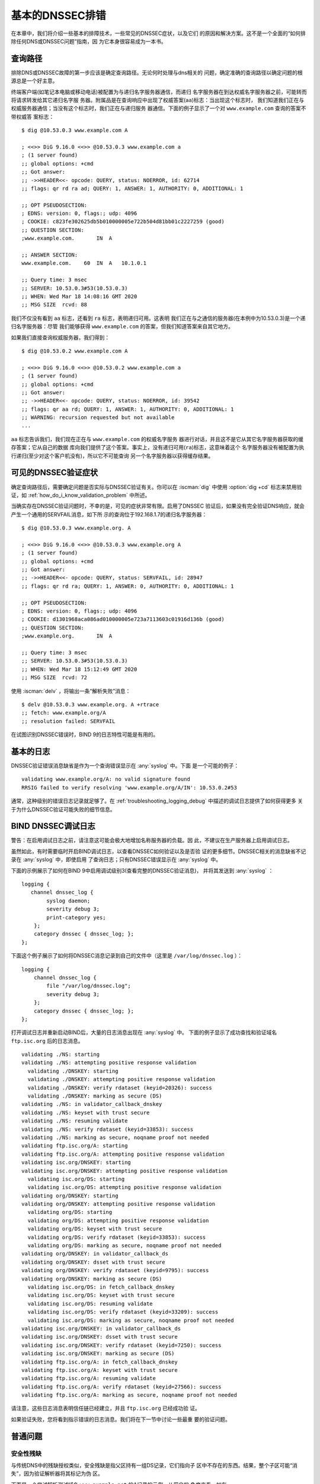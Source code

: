 .. Copyright (C) Internet Systems Consortium, Inc. ("ISC")
..
.. SPDX-License-Identifier: MPL-2.0
..
.. This Source Code Form is subject to the terms of the Mozilla Public
.. License, v. 2.0.  If a copy of the MPL was not distributed with this
.. file, you can obtain one at https://mozilla.org/MPL/2.0/.
..
.. See the COPYRIGHT file distributed with this work for additional
.. information regarding copyright ownership.

.. _dnssec_troubleshooting:

基本的DNSSEC排错
----------------

在本章中，我们将介绍一些基本的排障技术，一些常见的DNSSEC症状，以及它们
的原因和解决方案。这不是一个全面的“如何排除任何DNS或DNSSEC问题”指南，因
为它本身很容易成为一本书。

.. _troubleshooting_query_path:

查询路径
~~~~~~~~~~

排除DNS或DNSSEC故障的第一步应该是确定查询路径。无论何时处理与dns相关的
问题，确定准确的查询路径以确定问题的根源总是一个好主意。

终端客户端(如笔记本电脑或移动电话)被配置为与递归名字服务器通信，而递归
名字服务器在到达权威名字服务器之前，可能转而将请求转发给其它递归名字服
务器。附属品是在查询响应中出现了权威答案(``aa``)标志：当出现这个标志时，
我们知道我们正在与权威服务器通信；当没有这个标志时，我们正在与递归服务
器通信。下面的例子显示了一个对 ``www.example.com`` 查询的答案不带权威答
案标志：

::

   $ dig @10.53.0.3 www.example.com A

   ; <<>> DiG 9.16.0 <<>> @10.53.0.3 www.example.com a
   ; (1 server found)
   ;; global options: +cmd
   ;; Got answer:
   ;; ->>HEADER<<- opcode: QUERY, status: NOERROR, id: 62714
   ;; flags: qr rd ra ad; QUERY: 1, ANSWER: 1, AUTHORITY: 0, ADDITIONAL: 1

   ;; OPT PSEUDOSECTION:
   ; EDNS: version: 0, flags:; udp: 4096
   ; COOKIE: c823fe302625db5b010000005e722b504d81bb01c2227259 (good)
   ;; QUESTION SECTION:
   ;www.example.com.       IN  A

   ;; ANSWER SECTION:
   www.example.com.    60  IN  A   10.1.0.1

   ;; Query time: 3 msec
   ;; SERVER: 10.53.0.3#53(10.53.0.3)
   ;; WHEN: Wed Mar 18 14:08:16 GMT 2020
   ;; MSG SIZE  rcvd: 88

我们不仅没有看到 ``aa`` 标志，还看到 ``ra`` 标志，表明递归可用。这表明
我们正在与之通信的服务器(在本例中为10.53.0.3)是一个递归名字服务器：尽管
我们能够获得 ``www.example.com`` 的答案，但我们知道答案来自其它地方。

如果我们直接查询权威服务器，我们得到：

::

   $ dig @10.53.0.2 www.example.com A

   ; <<>> DiG 9.16.0 <<>> @10.53.0.2 www.example.com a
   ; (1 server found)
   ;; global options: +cmd
   ;; Got answer:
   ;; ->>HEADER<<- opcode: QUERY, status: NOERROR, id: 39542
   ;; flags: qr aa rd; QUERY: 1, ANSWER: 1, AUTHORITY: 0, ADDITIONAL: 1
   ;; WARNING: recursion requested but not available
   ...

``aa`` 标志告诉我们，我们现在正在与 ``www.example.com`` 的权威名字服务
器进行对话，并且这不是它从其它名字服务器获取的缓存答案；它从自己的数据
库向我们提供了这个答案。事实上，没有递归可用(``ra``)标志，这意味着这个
名字服务器没有被配置为执行递归(至少对这个客户机没有)，所以它不可能查询
另一个名字服务器以获得缓存结果。

.. _troubleshooting_visible_symptoms:

可见的DNSSEC验证症状
~~~~~~~~~~~~~~~~~~~~~~~~~~~~~~~~~~

确定查询路径后，需要确定问题是否实际与DNSSEC验证有关。你可以在 :iscman:`dig`
中使用 :option:`dig +cd` 标志来禁用验证，如
:ref:`how_do_i_know_validation_problem` 中所述。

当确实存在DNSSEC验证问题时，不幸的是，可见的症状非常有限。启用了DNSSEC
验证后，如果没有完全验证DNS响应，就会产生一个通用的SERVFAIL消息，如下所
示的查询位于192.168.1.7的递归名字服务器：

::

   $ dig @10.53.0.3 www.example.org. A

   ; <<>> DiG 9.16.0 <<>> @10.53.0.3 www.example.org A
   ; (1 server found)
   ;; global options: +cmd
   ;; Got answer:
   ;; ->>HEADER<<- opcode: QUERY, status: SERVFAIL, id: 28947
   ;; flags: qr rd ra; QUERY: 1, ANSWER: 0, AUTHORITY: 0, ADDITIONAL: 1

   ;; OPT PSEUDOSECTION:
   ; EDNS: version: 0, flags:; udp: 4096
   ; COOKIE: d1301968aca086ad010000005e723a7113603c01916d136b (good)
   ;; QUESTION SECTION:
   ;www.example.org.       IN  A

   ;; Query time: 3 msec
   ;; SERVER: 10.53.0.3#53(10.53.0.3)
   ;; WHEN: Wed Mar 18 15:12:49 GMT 2020
   ;; MSG SIZE  rcvd: 72

使用 :iscman:`delv` ，将输出一条“解析失败”消息：

::

   $ delv @10.53.0.3 www.example.org. A +rtrace
   ;; fetch: www.example.org/A
   ;; resolution failed: SERVFAIL
   
在试图识别DNSSEC错误时，BIND 9的日志特性可能是有用的。

.. _troubleshooting_logging:

基本的日志
~~~~~~~~~~

DNSSEC验证错误消息缺省是作为一个查询错误显示在 :any:`syslog` 中。下面
是一个可能的例子：

::

   validating www.example.org/A: no valid signature found
   RRSIG failed to verify resolving 'www.example.org/A/IN': 10.53.0.2#53

通常，这种级别的错误日志记录就足够了。在
:ref:`troubleshooting_logging_debug` 中描述的调试日志提供了如何获得更多
关于为什么DNSSEC验证可能失败的细节信息。

.. _troubleshooting_logging_debug:

BIND DNSSEC调试日志
~~~~~~~~~~~~~~~~~~~~~~~~~

警告：在启用调试日志之前，请注意这可能会极大地增加名称服务器的负载。因
此，不建议在生产服务器上启用调试日志。

虽然如此，有时需要临时开启BIND调试日志，以查看DNSSEC如何验证以及是否验
证的更多细节。DNSSEC相关的消息缺省不记录在 :any:`syslog` 中，即使启用
了查询日志；只有DNSSEC错误显示在 :any:`syslog` 中。

下面的示例展示了如何在BIND 9中启用调试级别3(查看完整的DNSSEC验证消息)，
并将其发送到 :any:`syslog` ：

::

   logging {
      channel dnssec_log {
           syslog daemon;
           severity debug 3;
           print-category yes;
       };
       category dnssec { dnssec_log; };
   };

下面这个例子展示了如何将DNSSEC消息记录到自己的文件中（这里是
``/var/log/dnssec.log`` ）：

::

   logging {
       channel dnssec_log {
           file "/var/log/dnssec.log";
           severity debug 3;
       };
       category dnssec { dnssec_log; };
   };

打开调试日志并重新启动BIND后，大量的日志消息出现在 :any:`syslog` 中。
下面的例子显示了成功查找和验证域名 ``ftp.isc.org`` 后的日志消息。

::

   validating ./NS: starting
   validating ./NS: attempting positive response validation
     validating ./DNSKEY: starting
     validating ./DNSKEY: attempting positive response validation
     validating ./DNSKEY: verify rdataset (keyid=20326): success
     validating ./DNSKEY: marking as secure (DS)
   validating ./NS: in validator_callback_dnskey
   validating ./NS: keyset with trust secure
   validating ./NS: resuming validate
   validating ./NS: verify rdataset (keyid=33853): success
   validating ./NS: marking as secure, noqname proof not needed
   validating ftp.isc.org/A: starting
   validating ftp.isc.org/A: attempting positive response validation
   validating isc.org/DNSKEY: starting
   validating isc.org/DNSKEY: attempting positive response validation
     validating isc.org/DS: starting
     validating isc.org/DS: attempting positive response validation
   validating org/DNSKEY: starting
   validating org/DNSKEY: attempting positive response validation
     validating org/DS: starting
     validating org/DS: attempting positive response validation
     validating org/DS: keyset with trust secure
     validating org/DS: verify rdataset (keyid=33853): success
     validating org/DS: marking as secure, noqname proof not needed
   validating org/DNSKEY: in validator_callback_ds
   validating org/DNSKEY: dsset with trust secure
   validating org/DNSKEY: verify rdataset (keyid=9795): success
   validating org/DNSKEY: marking as secure (DS)
     validating isc.org/DS: in fetch_callback_dnskey
     validating isc.org/DS: keyset with trust secure
     validating isc.org/DS: resuming validate
     validating isc.org/DS: verify rdataset (keyid=33209): success
     validating isc.org/DS: marking as secure, noqname proof not needed
   validating isc.org/DNSKEY: in validator_callback_ds
   validating isc.org/DNSKEY: dsset with trust secure
   validating isc.org/DNSKEY: verify rdataset (keyid=7250): success
   validating isc.org/DNSKEY: marking as secure (DS)
   validating ftp.isc.org/A: in fetch_callback_dnskey
   validating ftp.isc.org/A: keyset with trust secure
   validating ftp.isc.org/A: resuming validate
   validating ftp.isc.org/A: verify rdataset (keyid=27566): success
   validating ftp.isc.org/A: marking as secure, noqname proof not needed

请注意，这些日志消息表明信任链已经建立，并且 ``ftp.isc.org`` 已经成功验
证。

如果验证失败，您将看到指示错误的日志消息。我们将在下一节中讨论一些最重
要的验证问题。

.. _troubleshooting_common_problems:

普通问题
~~~~~~~~~~~~~~~

.. _troubleshooting_security_lameness:

安全性残缺
^^^^^^^^^^^^^^^^^

与传统DNS中的残缺授权类似，安全残缺是指父区持有一组DS记录，它们指向子
区中不存在的东西。结果，整个子区可能“消失”，因为验证解析器将其标记为伪
区。

下面是一个尝试解析测试域名 ``www.example.net`` 的A记录的示例。从用户的
角度来看，如在 :ref:`how_do_i_know_validation_problem` 中所述，只返回一
个SERVFAIL消息。在验证解析器上，我们在 :any:`syslog` 中看到以下消息：

::

   named[126063]: validating example.net/DNSKEY: no valid signature found (DS)
   named[126063]: no valid RRSIG resolving 'example.net/DNSKEY/IN': 10.53.0.2#53
   named[126063]: broken trust chain resolving 'www.example.net/A/IN': 10.53.0.2#53

这给了我们一个提示，这是一个破裂的信任链问题。让我们看一下为该区发布的
DS记录(为了便于显示，将密钥缩短)：

::

   $ dig @10.53.0.3 example.net. DS

   ; <<>> DiG 9.16.0 <<>> @10.53.0.3 example.net DS
   ; (1 server found)
   ;; global options: +cmd
   ;; Got answer:
   ;; ->>HEADER<<- opcode: QUERY, status: NOERROR, id: 59602
   ;; flags: qr rd ra ad; QUERY: 1, ANSWER: 1, AUTHORITY: 0, ADDITIONAL: 1

   ;; OPT PSEUDOSECTION:
   ; EDNS: version: 0, flags:; udp: 4096
   ; COOKIE: 7026d8f7c6e77e2a010000005e735d7c9d038d061b2d24da (good)
   ;; QUESTION SECTION:
   ;example.net.           IN  DS

   ;; ANSWER SECTION:
   example.net.        256 IN  DS  14956 8 2 9F3CACD...D3E3A396

   ;; Query time: 0 msec
   ;; SERVER: 10.53.0.3#53(10.53.0.3)
   ;; WHEN: Thu Mar 19 11:54:36 GMT 2020
   ;; MSG SIZE  rcvd: 116

接下来，我们查询 ``example.net`` 的DNSKEY和RRSIG，看看是否有什么错误。
由于在验证时遇到了问题，我们可以使用 :option:`dig +cd` 选项暂时禁用检查并返回结果，
即使这些结果没有通过验证测试。 :option:`dig +multiline` 选项使 :iscman:`dig` 打印
DNSKEY记录的类型、算法类型和密钥id。同样，一些长字符串被缩短以方便显示：

::

   $ dig @10.53.0.3 example.net. DNSKEY +dnssec +cd +multiline

   ; <<>> DiG 9.16.0 <<>> @10.53.0.3 example.net DNSKEY +cd +multiline +dnssec
   ; (1 server found)
   ;; global options: +cmd
   ;; Got answer:
   ;; ->>HEADER<<- opcode: QUERY, status: NOERROR, id: 42980
   ;; flags: qr rd ra cd; QUERY: 1, ANSWER: 4, AUTHORITY: 0, ADDITIONAL: 1

   ;; OPT PSEUDOSECTION:
   ; EDNS: version: 0, flags: do; udp: 4096
   ; COOKIE: 4b5e7c88b3680c35010000005e73722057551f9f8be1990e (good)
   ;; QUESTION SECTION:
   ;example.net.       IN DNSKEY

   ;; ANSWER SECTION:
   example.net.        287 IN DNSKEY 256 3 8 (
                   AwEAAbu3NX...ADU/D7xjFFDu+8WRIn
                   ) ; ZSK; alg = RSASHA256 ; key id = 35328
   example.net.        287 IN DNSKEY 257 3 8 (
                   AwEAAbKtU1...PPP4aQZTybk75ZW+uL
                   6OJMAF63NO0s1nAZM2EWAVasbnn/X+J4N2rLuhk=
                   ) ; KSK; alg = RSASHA256 ; key id = 27247
   example.net.        287 IN RRSIG DNSKEY 8 2 300 (
                   20811123173143 20180101000000 27247 example.net.
                   Fz1sjClIoF...YEjzpAWuAj9peQ== )
   example.net.        287 IN RRSIG DNSKEY 8 2 300 (
                   20811123173143 20180101000000 35328 example.net.
                   seKtUeJ4/l...YtDc1rcXTVlWIOw= )

   ;; Query time: 0 msec
   ;; SERVER: 10.53.0.3#53(10.53.0.3)
   ;; WHEN: Thu Mar 19 13:22:40 GMT 2020
   ;; MSG SIZE  rcvd: 962

这里有一个问题：父区告诉世界 ``example.net`` 正在使用密钥14956，但是权
威服务器指出它正在使用密钥27247和35328。造成这种不匹配的潜在原因有几个：
一种可能是恶意攻击者破坏了其中一方并更改了数据。更可能的情况是，子区的
DNS管理员没有将正确的密钥信息上载到父区。

.. _troubleshooting_incorrect_time:

不正确的时间
^^^^^^^^^^^^^^

在DNSSEC中，每个记录至少有一个RRSIG，每个RRSIG包含两个时间戳：一个指示
它何时生效，另一个指示它何时过期。如果验证解析器的当前系统时间不在两个
RRSIG时间戳之间，则错误消息将出现在BIND调试日志中。

下面的示例显示了RRSIG似乎已经过期时的一条日志消息。这可能意味着验证解析
器系统时间设置得不正确，在太远的将来时间，或者区管理员没有保持RRSIG的维
护。

::

   validating example.com/DNSKEY: verify failed due to bad signature (keyid=19036): RRSIG has expired

下面的日志显示RRSIG的有效期还没有开始。这可能意味着验证解析器的系统时间
设置得不正确，在太远的过去时间，或者区管理员错误地为该域名生成了签名。

::

   validating example.com/DNSKEY: verify failed due to bad signature (keyid=4521): RRSIG validity period has not begun

.. _troubleshooting_unable_to_load_keys:

无法加载密钥
^^^^^^^^^^^^^^^^^^^

这是一个简单但普遍的问题。如果存在密钥文件，但由于某种原因
:iscman:`named` 无法读取， :any:`syslog` 将返回明确的错误消息，如下所
示：

::

   named[32447]: zone example.com/IN (signed): reconfiguring zone keys
   named[32447]: dns_dnssec_findmatchingkeys: error reading key file Kexample.com.+008+06817.private: permission denied
   named[32447]: dns_dnssec_findmatchingkeys: error reading key file Kexample.com.+008+17694.private: permission denied
   named[32447]: zone example.com/IN (signed): next key event: 27-Nov-2014 20:04:36.521

但是，如果没有找到密钥，错误就不那么明显了。下面显示了在密钥目录中缺少
密钥文件时，执行 ``rndc reload`` 后， :any:`syslog` 的消息：

::

   named[32516]: received control channel command 'reload'
   named[32516]: loading configuration from '/etc/bind/named.conf'
   named[32516]: reading built-in trusted keys from file '/etc/bind/bind.keys'
   named[32516]: using default UDP/IPv4 port range: [1024, 65535]
   named[32516]: using default UDP/IPv6 port range: [1024, 65535]
   named[32516]: sizing zone task pool based on 6 zones
   named[32516]: the working directory is not writable
   named[32516]: reloading configuration succeeded
   named[32516]: reloading zones succeeded
   named[32516]: all zones loaded
   named[32516]: running
   named[32516]: zone example.com/IN (signed): reconfiguring zone keys
   named[32516]: zone example.com/IN (signed): next key event: 27-Nov-2014 20:07:09.292

这恰好与密钥存在且可读的情况完全相同，并且似乎表明 :iscman:`named` 加载了密钥
并签名了区。它甚至会生成内部(原始)文件：

::

   # cd /etc/bind/db
   # ls
   example.com.db  example.com.db.jbk  example.com.db.signed

如果 :iscman:`named` 真的加载了密钥并签名了区，您应该会看到以下文件：

::

   # cd /etc/bind/db
   # ls
   example.com.db  example.com.db.jbk  example.com.db.signed  example.com.db.signed.jnl

所以，除非你看到 ``*.signed.jnl`` 文件，您的区还未签名。

.. _troubleshooting_invalid_trust_anchors:

无效的信任锚
^^^^^^^^^^^^

在大多数情况下，您从不需要显式配置信任锚。 :iscman:`named` 提供了当前
的根信任锚，通过缺省的 :any:`dnssec-validation` 设置，当根变化时，也会
更新这个信任链，这种情况很少发生。

然而，在某些情况下，您可能需要显式地配置自己的信任锚。正如我们在
:ref:`trust_anchors_description` 一节中看到的，每当验证解析器接收到一
条DNSKEY时，它就会与解析器显式信任的密钥列表进行比较，以确定是否需要进
一步的操作。如果这两个密钥匹配，验证解析器将停止执行进一步的验证，并返
回经过验证的答案。

但是，如果验证解析器上的密钥文件配置错误或丢失怎么办？下面我们展示一些
当情况不支持时的日志消息的 例子。

首先，如果您复制的密钥格式不正确，BIND甚至无法启动，您可能会在syslog中
发现此错误消息：

::

   named[18235]: /etc/bind/named.conf.options:29: bad base64 encoding
   named[18235]: loading configuration: failure

如果密钥是一个有效的base64字符串但密钥算法是不正确的，或者安装了错误的
密钥，您首先注意到的就是几乎你所有的DNS查找都导致SERVFAIL，甚至当你查找
没有开启DNSSEC的域名。下面是查询递归服务器10.53.0.3的示例：

::

   $ dig @10.53.0.3 www.example.com. A

   ; <<>> DiG 9.16.0 <<>> @10.53.0.3 www.example.org A +dnssec
   ; (1 server found)
   ;; global options: +cmd
   ;; Got answer:
   ;; ->>HEADER<<- opcode: QUERY, status: SERVFAIL, id: 29586
   ;; flags: qr rd ra; QUERY: 1, ANSWER: 0, AUTHORITY: 0, ADDITIONAL: 1

   ;; OPT PSEUDOSECTION:
   ; EDNS: version: 0, flags: do; udp: 4096
   ; COOKIE: ee078fc321fa1367010000005e73a58bf5f205ca47e04bed (good)
   ;; QUESTION SECTION:
   ;www.example.org.       IN  A

:iscman:`delv` 显示了类似的结果：

::

   $ delv @192.168.1.7 www.example.com. +rtrace
   ;; fetch: www.example.com/A
   ;; resolution failed: SERVFAIL

您看到的下一个症状是在DNSSEC日志消息中：

::

   managed-keys-zone: DNSKEY set for zone '.' could not be verified with current keys
   validating ./DNSKEY: starting
   validating ./DNSKEY: attempting positive response validation
   validating ./DNSKEY: no DNSKEY matching DS
   validating ./DNSKEY: no DNSKEY matching DS
   validating ./DNSKEY: no valid signature found (DS)

这些错误表明信任锚存在问题。

.. _troubleshooting_nta:

否定的信任锚
~~~~~~~~~~~~

BIND 9.11引入了否定信任锚(Negative Trust Anchor, NTA)，当你知道区的
DNSSEC配置错误时，作为一种方法 *临时* 禁用区的DNSSEC验证。

NTA是使用 :iscman:`rndc` 命令添加的，例如：

::

   $ rndc nta example.com
    Negative trust anchor added: example.com/_default, expires 19-Mar-2020 19:57:42.000

还可以使用 :iscman:`rndc` 检查当前配置的NTA列表，例如：

::

   $ rndc nta -dump
    example.com/_default: expiry 19-Mar-2020 19:57:42.000

NTA的缺省生命周期是1小时，不过在缺省情况下，BIND每5分钟轮询一次区，以
查看区是否正确验证，此时NTA将自动过期。缺省的生命周期和轮询间隔都可以通
过 :iscman:`named.conf` 来配置，并且生命周期可以使用 ``rndc nta`` 的
``-lifetime duration`` 参数在区的粒度上覆盖缺省值。两个计时器值可允许的
最大值都为一周。

.. _troubleshooting_nsec3:

NSEC3排错
~~~~~~~~~

BIND包含一个名为 :iscman:`nsec3hash` 的工具，它与验证解析器运行相同的步骤，根
据NSEC3PARAM参数生成正确的散列名称。该命令按顺序接受以下参数：salt、
algorithm、iterations和domain。例如，如果salt是1234567890ABCDEF，散列算
法是1，迭代次数是10，为了获得 ``www.example.com`` 的NSEC3散列名称，我们
将执行如下命令：

::

   $ nsec3hash 1234567890ABCEDF 1 10 www.example.com
   RN7I9ME6E1I6BDKIP91B9TCE4FHJ7LKF (salt=1234567890ABCEDF, hash=1, iterations=10)

零长度的盐可以被指定为 ``-`` 。

虽然不太可能为自己的区数据构造一个彩虹表，但这个工具在诊断NSEC3问题时可
能很有用。
